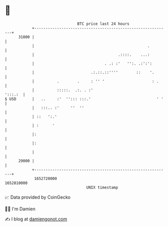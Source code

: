 * 👋

#+begin_example
                                   BTC price last 24 hours                    
               +------------------------------------------------------------+ 
         31000 |                                                            | 
               |                                                  .         | 
               |                                     .::::.    ...:         | 
               |                               . .: :'   '':. .:':':        | 
               |                         .:.::.::''''        ::    '.       | 
               |          .        .     : '' '                     : .     | 
               |          :::::.  .:. . :'                          ':::.:  | 
   $ USD       |   ..     :'  ''::: :::.'                             ' '   | 
               |   :::.. :'     ''  ''                                      | 
               | ::   ':.'                                                  | 
               | :      '                                                   | 
               |:                                                           | 
               |:                                                           | 
               |                                                            | 
         29000 |                                                            | 
               +------------------------------------------------------------+ 
                1652720000                                        1652810000  
                                       UNIX timestamp                         
#+end_example
📈 Data provided by CoinGecko

🧑‍💻 I'm Damien

✍️ I blog at [[https://www.damiengonot.com][damiengonot.com]]
